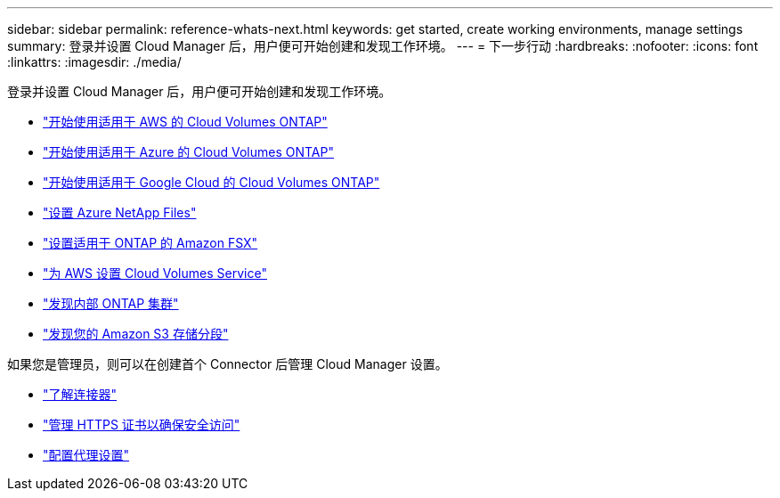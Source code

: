 ---
sidebar: sidebar 
permalink: reference-whats-next.html 
keywords: get started, create working environments, manage settings 
summary: 登录并设置 Cloud Manager 后，用户便可开始创建和发现工作环境。 
---
= 下一步行动
:hardbreaks:
:nofooter: 
:icons: font
:linkattrs: 
:imagesdir: ./media/


[role="lead"]
登录并设置 Cloud Manager 后，用户便可开始创建和发现工作环境。

* https://docs.netapp.com/us-en/cloud-manager-cloud-volumes-ontap/task-getting-started-aws.html["开始使用适用于 AWS 的 Cloud Volumes ONTAP"^]
* https://docs.netapp.com/us-en/cloud-manager-cloud-volumes-ontap/task-getting-started-azure.html["开始使用适用于 Azure 的 Cloud Volumes ONTAP"^]
* https://docs.netapp.com/us-en/cloud-manager-cloud-volumes-ontap/task-getting-started-gcp.html["开始使用适用于 Google Cloud 的 Cloud Volumes ONTAP"^]
* https://docs.netapp.com/us-en/cloud-manager-azure-netapp-files/task-manage-anf.html["设置 Azure NetApp Files"^]
* https://docs.netapp.com/us-en/cloud-manager-fsx-ontap/task-getting-started-fsx.html["设置适用于 ONTAP 的 Amazon FSX"^]
* https://docs.netapp.com/us-en/cloud-manager-cloud-volumes-service-aws/task-manage-cvs-aws.html["为 AWS 设置 Cloud Volumes Service"^]
* https://docs.netapp.com/us-en/cloud-manager-ontap-onprem/task-discovering-ontap.html["发现内部 ONTAP 集群"^]
* link:task-viewing-amazon-s3.html["发现您的 Amazon S3 存储分段"]


如果您是管理员，则可以在创建首个 Connector 后管理 Cloud Manager 设置。

* link:concept-connectors.html["了解连接器"]
* link:task-installing-https-cert.html["管理 HTTPS 证书以确保安全访问"]
* link:task-configuring-proxy.html["配置代理设置"]

